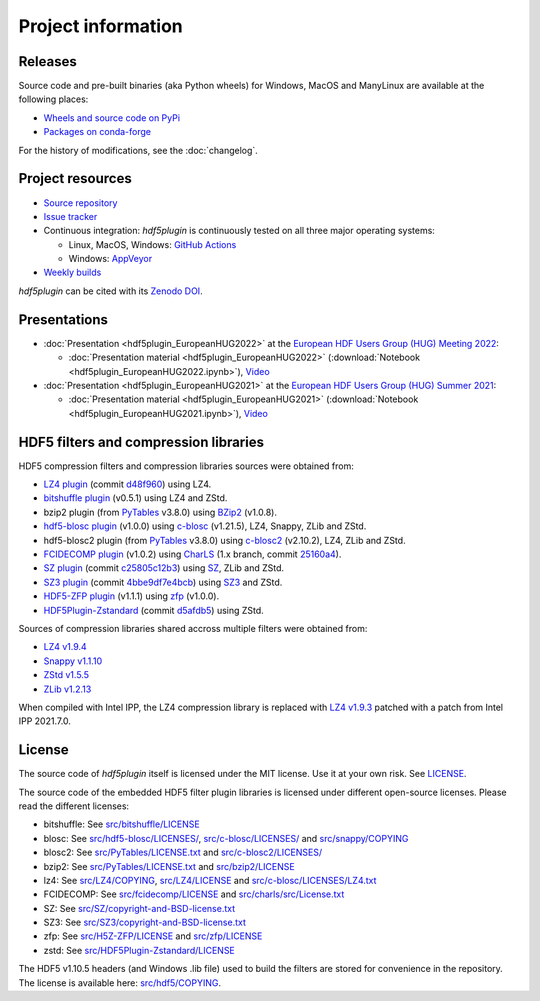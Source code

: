 =====================
 Project information
=====================

Releases
--------

Source code and pre-built binaries (aka Python wheels) for Windows, MacOS and
ManyLinux are available at the following places:

- `Wheels and source code on PyPi <https://pypi.org/project/hdf5plugin/>`_
- `Packages on conda-forge <https://anaconda.org/conda-forge/hdf5plugin>`_

For the history of modifications, see the :doc:`changelog`.

Project resources
-----------------

- `Source repository <https://github.com/silx-kit/hdf5plugin>`_
- `Issue tracker <https://github.com/silx-kit/hdf5plugin/issues>`_
- Continuous integration: *hdf5plugin* is continuously tested on all three major
  operating systems:

  - Linux, MacOS, Windows: `GitHub Actions <https://github.com/silx-kit/hdf5plugin/actions>`_
  - Windows: `AppVeyor <https://ci.appveyor.com/project/ESRF/hdf5plugin>`_
- `Weekly builds <https://silx.gitlab-pages.esrf.fr/bob/hdf5plugin/>`_

`hdf5plugin` can be cited with its `Zenodo DOI <https://doi.org/10.5281/zenodo.7257761>`_.

Presentations
-------------

* :doc:`Presentation <hdf5plugin_EuropeanHUG2022>` at the `European HDF Users Group (HUG) Meeting 2022 <https://www.hdfgroup.org/hug/europeanhug22/>`_:

  - :doc:`Presentation material <hdf5plugin_EuropeanHUG2022>`
    (:download:`Notebook <hdf5plugin_EuropeanHUG2022.ipynb>`),
    `Video <https://youtu.be/Titp1XRBh9k>`_


* :doc:`Presentation <hdf5plugin_EuropeanHUG2021>` at the `European HDF Users Group (HUG) Summer 2021 <https://www.hdfgroup.org/hug/europeanhug21/>`_:

  - :doc:`Presentation material <hdf5plugin_EuropeanHUG2021>`
    (:download:`Notebook <hdf5plugin_EuropeanHUG2021.ipynb>`),
    `Video <https://youtu.be/DP-r2omEnrg>`_


HDF5 filters and compression libraries
--------------------------------------

HDF5 compression filters and compression libraries sources were obtained from:

* `LZ4 plugin <https://github.com/nexusformat/HDF5-External-Filter-Plugins>`_ 
  (commit `d48f960 <https://github.com/nexusformat/HDF5-External-Filter-Plugins/tree/d48f96064cb6e229ede4bf5e5c0e1935cf691036>`_)
  using LZ4.
* `bitshuffle plugin <https://github.com/kiyo-masui/bitshuffle>`_ (v0.5.1) using LZ4 and ZStd.
* bzip2 plugin (from `PyTables <https://github.com/PyTables/PyTables/>`_ v3.8.0)
  using `BZip2 <https://sourceware.org/git/bzip2.git>`_ (v1.0.8).
* `hdf5-blosc plugin <https://github.com/Blosc/hdf5-blosc>`_ (v1.0.0)
  using `c-blosc <https://github.com/Blosc/c-blosc>`_ (v1.21.5), LZ4, Snappy, ZLib and ZStd.
* hdf5-blosc2 plugin (from `PyTables <https://github.com/PyTables/PyTables/>`_ v3.8.0)
  using `c-blosc2 <https://github.com/Blosc/c-blosc2>`_ (v2.10.2), LZ4, ZLib and ZStd.
* `FCIDECOMP plugin <ftp://ftp.eumetsat.int/pub/OPS/out/test-data/Test-data-for-External-Users/MTG_FCI_Test-Data/FCI_Decompression_Software_V1.0.2>`_ (v1.0.2)
  using `CharLS <https://github.com/team-charls/charls>`_
  (1.x branch, commit `25160a4 <https://github.com/team-charls/charls/tree/25160a42fb62e71e4b0ce081f5cb3f8bb73938b5>`_).
* `SZ plugin <https://github.com/szcompressor/SZ>`_
  (commit `c25805c12b3 <https://github.com/szcompressor/SZ/commit/c25805c12b339d2cb2f406f95293b9a7313c4fb1>`_)
  using `SZ <https://github.com/szcompressor/SZ>`_, ZLib and ZStd.
* `SZ3 plugin <https://github.com/szcompressor/SZ3>`_
  (commit `4bbe9df7e4bcb <https://github.com/szcompressor/SZ3/commit/4bbe9df7e4bcb6ae6339fcb3033100da07fe7434>`_)
  using `SZ3 <https://github.com/szcompressor/SZ3>`_ and ZStd.
* `HDF5-ZFP plugin <https://github.com/LLNL/H5Z-ZFP>`_ (v1.1.1)
  using `zfp <https://github.com/LLNL/zfp>`_ (v1.0.0).
* `HDF5Plugin-Zstandard <https://github.com/aparamon/HDF5Plugin-Zstandard>`_
  (commit `d5afdb5 <https://github.com/aparamon/HDF5Plugin-Zstandard/tree/d5afdb5f04116d5c2d1a869dc9c7c0c72832b143>`_) using ZStd.

Sources of compression libraries shared accross multiple filters were obtained from:

* `LZ4 v1.9.4 <https://github.com/Blosc/c-blosc2/tree/v2.10.2/internal-complibs/lz4-1.9.4>`_
* `Snappy v1.1.10 <https://github.com/google/snappy>`_
* `ZStd v1.5.5 <https://github.com/Blosc/c-blosc2/tree/v2.10.2/internal-complibs/zstd-1.5.5>`_
* `ZLib v1.2.13 <https://github.com/Blosc/c-blosc/tree/v1.21.5/internal-complibs/zlib-1.2.13>`_

When compiled with Intel IPP, the LZ4 compression library is replaced with `LZ4 v1.9.3 <https://github.com/lz4/lz4/releases/tag/v1.9.3>`_ patched with a patch from Intel IPP 2021.7.0.

License
-------

The source code of *hdf5plugin* itself is licensed under the MIT license.
Use it at your own risk.
See `LICENSE <https://github.com/silx-kit/hdf5plugin/blob/main/LICENSE>`_.

The source code of the embedded HDF5 filter plugin libraries is licensed under different open-source licenses.
Please read the different licenses:

* bitshuffle: See `src/bitshuffle/LICENSE <https://github.com/silx-kit/hdf5plugin/blob/main/src/bitshuffle/LICENSE>`_
* blosc: See `src/hdf5-blosc/LICENSES/ <https://github.com/silx-kit/hdf5plugin/blob/main/src/hdf5-blosc/LICENSES/>`_, `src/c-blosc/LICENSES/ <https://github.com/silx-kit/hdf5plugin/blob/main/src/c-blosc/LICENSES/>`_ and `src/snappy/COPYING <https://github.com/silx-kit/hdf5plugin/blob/main/src/snappy/COPYING>`_
* blosc2: See `src/PyTables/LICENSE.txt <https://github.com/silx-kit/hdf5plugin/blob/main/src/PyTables/LICENSE.txt>`_  and `src/c-blosc2/LICENSES/ <https://github.com/silx-kit/hdf5plugin/blob/main/src/c-blosc2/LICENSES/>`_
* bzip2: See `src/PyTables/LICENSE.txt <https://github.com/silx-kit/hdf5plugin/blob/main/src/PyTables/LICENSE.txt>`_ and `src/bzip2/LICENSE <https://github.com/silx-kit/hdf5plugin/blob/main/src/bzip2/LICENSE>`_
* lz4: See `src/LZ4/COPYING <https://github.com/silx-kit/hdf5plugin/blob/main/src/LZ4/COPYING>`_, `src/LZ4/LICENSE <https://github.com/silx-kit/hdf5plugin/blob/main/src/LZ4/LICENSE>`_ and `src/c-blosc/LICENSES/LZ4.txt <https://github.com/silx-kit/hdf5plugin/blob/main/src/c-blosc/LICENSES/LZ4.txt>`_
* FCIDECOMP: See `src/fcidecomp/LICENSE <https://github.com/silx-kit/hdf5plugin/blob/main/src/fcidecomp/LICENSE.txt>`_ and `src/charls/src/License.txt  <https://github.com/silx-kit/hdf5plugin/blob/main/src/charls/src/License.txt>`_
* SZ: See `src/SZ/copyright-and-BSD-license.txt <https://github.com/silx-kit/hdf5plugin/blob/main/src/SZ/copyright-and-BSD-license.txt>`_
* SZ3: See `src/SZ3/copyright-and-BSD-license.txt <https://github.com/silx-kit/hdf5plugin/blob/main/src/SZ3/copyright-and-BSD-license.txt>`_
* zfp: See `src/H5Z-ZFP/LICENSE <https://github.com/silx-kit/hdf5plugin/blob/main/src/H5Z-ZFP/LICENSE>`_ and `src/zfp/LICENSE <https://github.com/silx-kit/hdf5plugin/blob/main/src/zfp/LICENSE>`_
* zstd: See `src/HDF5Plugin-Zstandard/LICENSE <https://github.com/silx-kit/hdf5plugin/blob/main/src/HDF5Plugin-Zstandard/LICENSE>`_

The HDF5 v1.10.5 headers (and Windows .lib file) used to build the filters are stored for convenience in the repository. The license is available here: `src/hdf5/COPYING <https://github.com/silx-kit/hdf5plugin/blob/main/src/hdf5/COPYING>`_.
